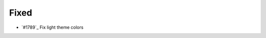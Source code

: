.. _#1788:  https://github.com/fox0430/moe/pull/1788

Fixed
.....

- `#1789`_ Fix light theme colors

